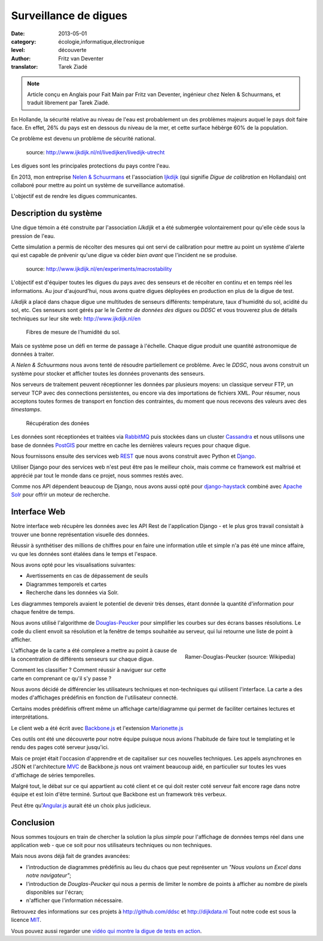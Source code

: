 Surveillance de digues
======================

:date: 2013-05-01
:category: écologie,informatique,électronique
:level: découverte
:author: Fritz van Deventer
:translator: Tarek Ziadé

.. note::

   Article conçu en Anglais pour Fait Main par Fritz van Deventer,
   ingénieur chez Nelen & Schuurmans, et traduit librement
   par Tarek Ziadé.


En Hollande, la sécurité relative au niveau de l'eau est probablement
un des problèmes majeurs auquel le pays doit faire face. En effet, 26%
du pays est en dessous du niveau de la mer, et cette surface hébèrge
60% de la population.

Ce problème est devenu un problème de sécurité national.

.. figure:: digues/Grechtdijk2.jpg

   source: http://www.ijkdijk.nl/nl/livedijken/livedijk-utrecht

Les digues sont les principales protections du pays contre l'eau.

En 2013, mon entreprise `Nelen & Schuurmans <http://nelen-schuurmans.nl>`_
et l'association `Ijkdijk <http://www.ijkdijk.nl/en/>`_
(qui signifie *Digue de calibration* en Hollandais) ont collaboré
pour mettre au point un système de surveillance automatisé.

L'objectif est de rendre les digues communicantes.


Description du système
::::::::::::::::::::::

Une digue témoin a été construite par l'association *IJkdijk* et a
été submergée volontairement pour qu'elle cède sous la pression
de l'eau.

Cette simulation a permis de récolter des mesures qui ont servi de
calibration pour mettre au point un système d'alerte qui
est capable de prévenir qu'une digue va céder *bien avant*
que l'incident ne se produise.


.. figure:: digues/DSC04627.JPG

   source: http://www.ijkdijk.nl/en/experiments/macrostability

L'objectif est d'équiper toutes les digues du pays avec des senseurs
et de récolter en continu et en temps réel les informations. Au jour
d'aujourd'hui, nous avons quatre digues déployées en production
en plus de la digue de test.

*IJkdijk* a placé dans chaque digue une multitudes de senseurs différents:
température, taux d'humidité du sol, acidité du sol, etc.
Ces senseurs sont gérés par le le *Centre de données des digues*  ou *DDSC*
et vous trouverez plus de détails techniques sur leur site web: http://www.ijkdijk.nl/en

.. figure:: digues/fibres.jpg

   Fibres de mesure de l'humidité du sol.

Mais ce système pose un défi en terme de passage à l'échelle. Chaque digue produit
une quantité astronomique de données à traiter.

A *Nelen & Schuurmans* nous avons tenté de résoudre partiellement ce problème.
Avec le *DDSC*, nous avons construit un système pour stocker et afficher toutes
les données provenants des senseurs.

Nos serveurs de traitement peuvent réceptionner les données par plusieurs
moyens: un classique serveur FTP, un serveur TCP avec des connections
persistentes, ou encore via des importations de
fichiers XML. Pour résumer, nous acceptons toutes formes de transport en
fonction des contraintes, du moment que nous recevons des valeurs avec des
*timestamps*.

.. figure:: digues/sensors.png
   :scale: 50

   Récupération des donées

Les données sont réceptionées et traitées via `RabbitMQ <http://www.rabbitmq.com/>`_
puis stockées dans un cluster `Cassandra <http://cassandra.apache.org>`_ et nous
utilisons une base de données `PostGIS <http://postgis.net/>`_
pour mettre en cache les dernières valeurs reçues pour chaque digue.

Nous fournissons ensuite des services web `REST <https://fr.wikipedia.org/wiki/Rest>`_
que nous avons construit avec Python et `Django <https://www.djangoproject.com/>`_.

Utiliser Django pour des services web n'est peut être pas le meilleur choix,
mais comme ce framework est maîtrisé et apprécié par tout le monde dans
ce projet, nous sommes restés avec.

Comme nos API dépendent beaucoup de Django, nous avons aussi opté
pour `django-haystack <http://haystacksearch.org>`_ combiné
avec `Apache Solr <https://lucene.apache.org/solr>`_ pour offrir
un moteur de recherche.


Interface Web
:::::::::::::

Notre interface web récupère les données avec les API Rest de l'application
Django - et le plus gros travail consistait à trouver une bonne représentation
visuelle des données.

Réussir à synthétiser des millions de chiffres pour en faire une information
utile et simple n'a pas été une mince affaire, vu que les données sont
étalées dans le temps et l'espace.

Nous avons opté pour les visualisations suivantes:

- Avertissements en cas de dépassement de seuils
- Diagrammes temporels et cartes
- Recherche dans les données via Solr.

Les diagrammes temporels avaient le potentiel de devenir très denses,
étant donnée la quantité d'information pour chaque fenêtre de temps.

Nous avons utilisé l'algorithme de
`Douglas-Peucker <https://fr.wikipedia.org/wiki/Algorithme_de_Douglas-Peucker>`_
pour simplifier les courbes sur des écrans basses résolutions.
Le code du client envoit sa résolution et la fenêtre de temps souhaitée au
serveur, qui lui retourne une liste de point à afficher.

.. figure:: digues/220px-Douglas_Peucker.png
   :scale: 12
   :figclass: pull-right margin-left
   :align: right

   Ramer-Douglas-Peucker (source: Wikipedia)

L'affichage de la carte a été complexe a mettre au point à cause de
la concentration de différents senseurs sur chaque digue.

Comment les classifier ? Comment réussir à naviguer sur cette carte
en comprenant ce qu'il s'y passe ?

Nous avons décidé de différencier les utilisateurs techniques
et non-techniques qui utilisent l'interface. La carte a des modes
d'affichages prédéfinis en fonction de l'utilisateur connecté.

Certains modes prédéfinis offrent même un affichage carte/diagramme
qui permet de faciliter certaines lectures et interprétations.

Le client web a été écrit avec `Backbone.js <http://backbonejs.org/>`_
et l'extension `Marionette.js <http://marionettejs.com>`_

Ces outils ont été une découverte pour notre équipe puisque nous avions
l'habitude de faire tout le templating et le rendu des pages coté
serveur jusqu'ici.

Mais ce projet était l'occasion d'apprendre et de capitaliser sur
ces nouvelles techniques. Les appels asynchrones en JSON et l'architecture
`MVC <https://en.wikipedia.org/wiki/MVC>`_ de Backbone.js nous ont vraiment
beaucoup aidé, en particulier
sur toutes les vues d'affichage de séries temporelles.

Malgré tout, le débat sur ce qui appartient au coté client et ce qui doit
rester coté serveur fait encore rage dans notre équipe et est loin d'être
terminé. Surtout que Backbone est un framework très verbeux.

Peut être qu'`Angular.js <http://angularjs.org/>`_ aurait été un choix plus judicieux.

Conclusion
::::::::::

Nous sommes toujours en train de chercher la solution la plus *simple* pour
l'affichage de données temps réel dans une application web - que ce soit
pour nos utilisateurs techniques ou non techniques.

Mais nous avons déjà fait de grandes avancées:

- l'introduction de diagrammes prédéfinis au lieu du chaos que peut
  représenter un *"Nous voulons un Excel dans notre navigateur"*;
- l'introduction de *Douglas-Peucker* qui nous a permis de limiter le
  nombre de points à afficher au nombre de pixels disponibles sur l'écran;
- n'afficher que l'information nécessaire.


Retrouvez des informations sur ces projets à http://github.com/ddsc et http://dijkdata.nl
Tout notre code est sous la licence `MIT <https://fr.wikipedia.org/wiki/Licence_MIT>`_.

Vous pouvez aussi regarder une
`vidéo qui montre la digue de tests en action <http://vimeo.com/55620328>`_.

